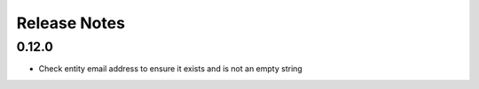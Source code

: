 Release Notes
=============

0.12.0
------
* Check entity email address to ensure it exists and is not an empty string
